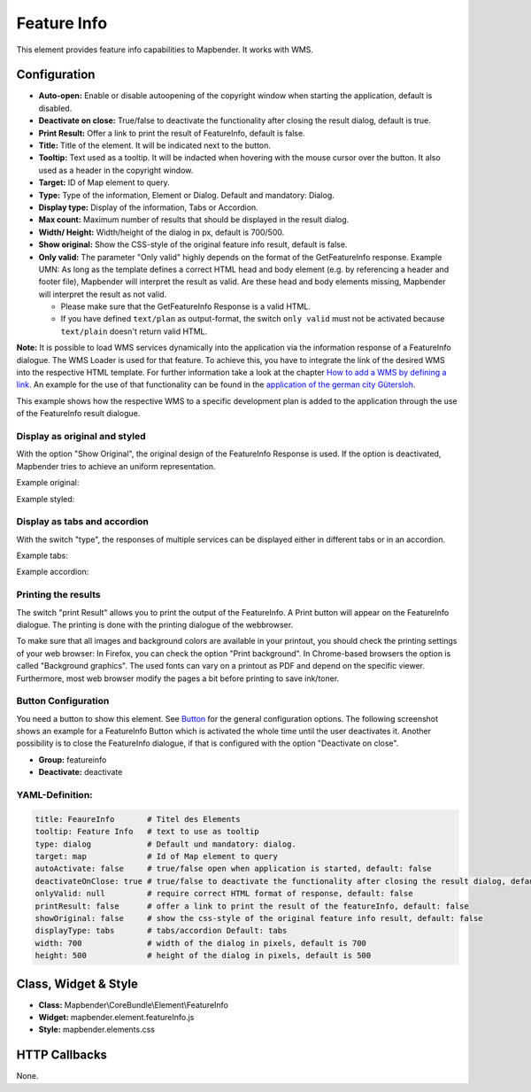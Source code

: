 .. _feature_info:

Feature Info
************

This element provides feature info capabilities to Mapbender. It works with WMS.

.. image:: ../../../figures/feature_info.png
     :scale: 80

Configuration
=============

.. image:: ../../../figures/feature_info_configuration.png
     :scale: 80

* **Auto-open:** Enable or disable autoopening of the copyright window when starting the application, default is disabled.
* **Deactivate on close:** True/false to deactivate the functionality after closing the result dialog, default is true.
* **Print Result:** Offer a link to print the result of FeatureInfo, default is false.
* **Title:** Title of the element. It will be indicated next to the button.
* **Tooltip:** Text used as a tooltip. It will be indacted when hovering with the mouse cursor over the button. It also used as a header in the copyright window.
* **Target:** ID of Map element to query.
* **Type:** Type of the information, Element or Dialog. Default and mandatory: Dialog.
* **Display type:** Display of the information, Tabs or Accordion.
* **Max count:** Maximum number of results that should be displayed in the result dialog.
* **Width/ Height:** Width/height of the dialog in px, default is 700/500.
* **Show original:** Show the CSS-style of the original feature info result, default is false.
* **Only valid:** The parameter "Only valid" highly depends on the format of the GetFeatureInfo response. Example UMN: As long as the template defines a correct HTML head and body element (e.g. by referencing a header and footer file), Mapbender will interpret the result as valid. Are these head and body elements missing, Mapbender will interpret the result as not valid.

  * Please make sure that the GetFeatureInfo Response is a valid HTML.
  * If you have defined ``text/plan`` as output-format, the switch ``only valid`` must not be activated because ``text/plain`` doesn't return valid HTML.

**Note:** It is possible to load WMS services dynamically into the application via the information response of a FeatureInfo dialogue. The WMS Loader is used for that feature. To achieve this, you have to integrate the link of the desired WMS into the respective HTML template. For further information take a look at the chapter `How to add a WMS by defining a link <../misc/wms_loader.html#how-to-add-a-wms-by-defining-a-link>`_.
An example for the use of that functionality can be found in the `application of the german city Gütersloh <http://www.geodaten.guetersloh.de/Bebauungsplaene>`_.

.. image:: ../../../figures/feature_info_guetersloh.png
     :scale: 80

This example shows how the respective WMS to a specific development plan is added to the application through the use of the FeatureInfo result dialogue.

Display as original and styled
------------------------------

With the option "Show Original", the original design of the FeatureInfo Response is used. If the option is deactivated, Mapbender tries to achieve an uniform representation.

Example original:

.. image:: ../../../figures/feature_info_original.png
     :scale: 80

Example styled:

.. image:: ../../../figures/feature_info_not_original.png
     :scale: 80




Display as tabs and accordion
-----------------------------

With the switch "type", the responses of multiple services can be displayed either in different tabs or in an accordion.

Example tabs:

.. image:: ../../../figures/feature_info_tabs.png
     :scale: 80

Example accordion:

.. image:: ../../../figures/feature_info_accordion.png
     :scale: 80



Printing the results
--------------------

The switch "print Result" allows you to print the output of the FeatureInfo. A Print button will appear on the FeatureInfo dialogue. The printing is done with the printing dialogue of the webbrowser.

To make sure that all images and background colors are available in your printout, you should check the printing settings of your web browser: In Firefox, you can check the option "Print background". In Chrome-based browsers the option is called "Background graphics". The used fonts can vary on a printout as PDF and depend on the specific viewer. Furthermore, most web browser modify the pages a bit before printing to save ink/toner.



Button Configuration
--------------------

You need a button to show this element. See `Button <../misc/button.html>`_ for the general configuration options. The following screenshot shows an example for a FeatureInfo Button which is activated the whole time until the user deactivates it. Another possibility is to close the FeatureInfo dialogue, if that is configured with the option "Deactivate on close".

* **Group:** featureinfo
* **Deactivate:** deactivate

.. image:: ../../../figures/feature_info_button.png
     :scale: 80



YAML-Definition:
----------------

.. code-block:: yaml

   title: FeaureInfo       # Titel des Elements
   tooltip: Feature Info   # text to use as tooltip
   type: dialog            # Default und mandatory: dialog.
   target: map             # Id of Map element to query
   autoActivate: false     # true/false open when application is started, default: false
   deactivateOnClose: true # true/false to deactivate the functionality after closing the result dialog, default is true
   onlyValid: null         # require correct HTML format of response, default: false
   printResult: false      # offer a link to print the result of the featureInfo, default: false
   showOriginal: false     # show the css-style of the original feature info result, default: false
   displayType: tabs       # tabs/accordion Default: tabs
   width: 700              # width of the dialog in pixels, default is 700
   height: 500             # height of the dialog in pixels, default is 500



Class, Widget & Style
============================

* **Class:** Mapbender\\CoreBundle\\Element\\FeatureInfo
* **Widget:** mapbender.element.featureInfo.js
* **Style:** mapbender.elements.css

HTTP Callbacks
==============

None.
